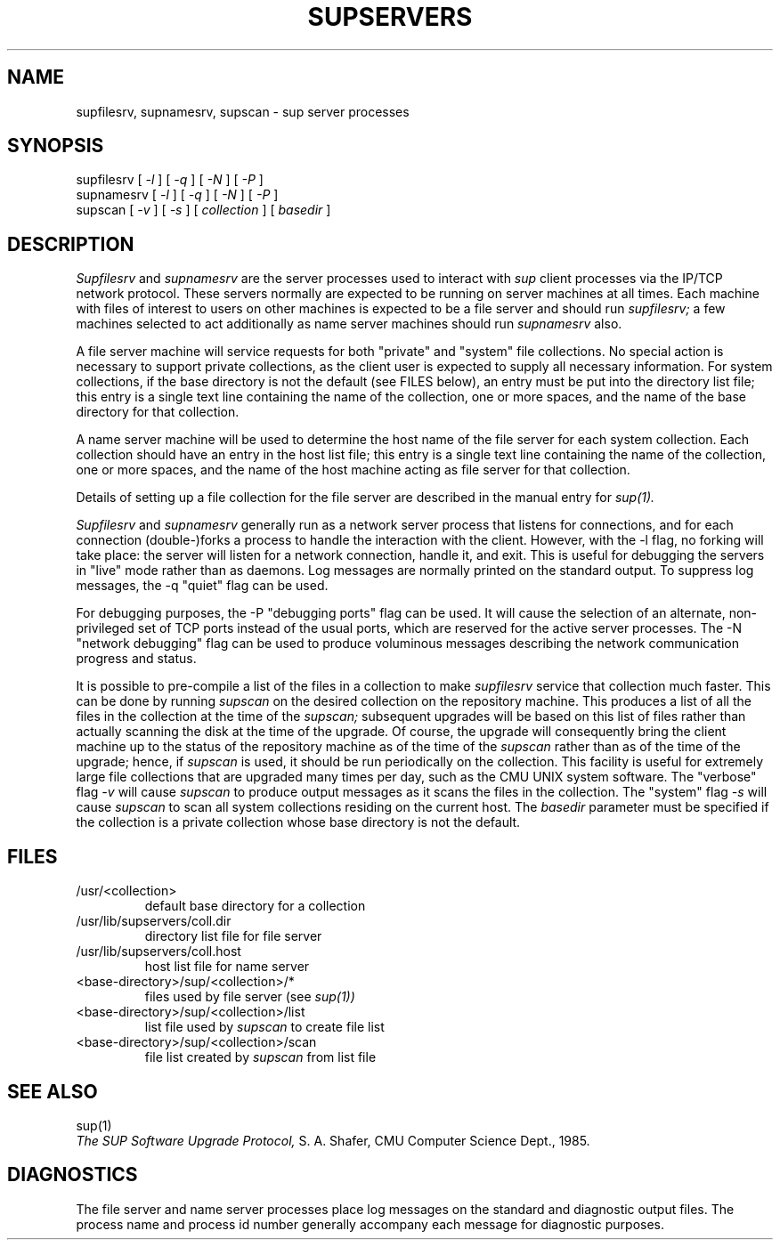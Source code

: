 .\"
.\" $Id: supservers.8,v 1.3 89/12/29 17:25:58 bww Exp $
.\"
.\" HISTORY
.\" $Log:	supservers.8,v $
.\" Revision 1.3  89/12/29  17:25:58  bww
.\" 	Revised for 2.6 MSD release.
.\" 	[89/12/29            bww]
.\" 
.\" 21-May-87  Glenn Marcy (gm0w) at Carnegie-Mellon University
.\"	Updated documentation for 4.3; changed /usr/cmu to /usr/cs.
.\"
.\" 15-Jan-86  Glenn Marcy (gm0w) at Carnegie-Mellon University
.\"	Updated documentation; -s switch to supscan.
.\"
.\" 23-May-85  Steven Shafer (sas) at Carnegie-Mellon University
.\"	Supscan created and documented; also -N flag.
.\"
.\" 04-Apr-85  Steven Shafer (sas) at Carnegie-Mellon University
.\"	Created.
.\"
.TH SUPSERVERS 8 1/16/86
.CM 1
.SH "NAME"
supfilesrv, supnamesrv, supscan \- sup server processes
.SH "SYNOPSIS"
supfilesrv
[
.I 
-l
] [
.I 
-q
] [
.I 
-N
] [
.I 
-P
]
.br
supnamesrv [
.I 
-l
] [
.I 
-q
] [
.I 
-N
] [
.I 
-P
]
.br
supscan [
.I 
-v
] [
.I 
-s
] [
.I 
collection
] [
.I 
basedir
]
.SH "DESCRIPTION"
.I 
Supfilesrv
and
.I 
supnamesrv
are the server processes used to interact with
.I 
sup
client processes via the IP/TCP network protocol.
These servers
normally are expected to be running on server machines at all times.
Each machine with files of interest to users on other machines is
expected to be a file server and should run
.I 
supfilesrv;
a few machines selected to act additionally as name server machines
should run
.I 
supnamesrv
also.

A file server machine will service requests for both "private" and
"system" file collections.
No special action is necessary to support
private collections, as the client user is expected to supply all
necessary information.
For system collections, if the base directory
is not the default (see FILES below), an entry must be put into
the directory list file; this entry is a single text line containing
the name of the collection, one or more spaces, and the name of the
base directory for that collection.

A name server machine will be used to determine the host name of the
file server for each system collection.
Each collection should have
an entry in the host list file; this entry is a single text line
containing the name of the collection, one or more spaces, and
the name of the host machine acting as file server for that collection.

Details of setting up a file collection for the file server are
described in the manual entry for
.I 
sup(1).

.I 
Supfilesrv
and 
.I 
supnamesrv
generally run as a network server process that listens for connections,
and for each connection (double-)forks a process to handle the interaction
with the client.
However, with the -l flag, no forking will take place:
the server will listen for a network connection, handle it, and exit.
This is useful for debugging the servers in "live" mode rather than as
daemons.
Log messages are normally printed on the standard output.
To suppress
log messages, the -q "quiet" flag can be used.

For debugging purposes, the -P "debugging ports" flag can be used.
It will cause the selection of an alternate, non-privileged set of
TCP ports instead of the usual ports, which are reserved for the
active server processes.  The -N "network debugging" flag can be used
to produce voluminous messages describing the network communication
progress and status.

It is possible to pre-compile a list of the files in a collection
to make
.I 
supfilesrv
service that collection much faster.  This can be done by running
.I 
supscan
on the desired collection on the repository machine.  This produces a
list of all the files in the collection at the time of the
.I 
supscan;
subsequent upgrades will be based on this list of files rather than
actually scanning the disk at the time of the upgrade.  Of course,
the upgrade will consequently bring the client machine up to the status
of the repository machine as of the time of the
.I 
supscan
rather than as of the time of the upgrade; hence, if
.I 
supscan
is used, it should be run periodically on the
collection.
This facility is useful for extremely large file collections
that are upgraded many times per day, such as the CMU UNIX system
software.  The "verbose" flag
.I 
-v
will cause
.I 
supscan
to produce output messages as it scans the files in the collection.
The "system" flag
.I 
-s
will cause
.I 
supscan
to scan all system collections residing on the current host.
The
.I 
basedir
parameter must be specified if the collection is a private
collection whose base directory is not the default.
.SH "FILES"
.TP
/usr/<collection>
default base directory for a collection
.TP
/usr/lib/supservers/coll.dir
directory list file for file server
.TP
/usr/lib/supservers/coll.host
host list file for name server
.TP
<base-directory>/sup/<collection>/*
files used by file server (see
.I 
sup(1))
.TP
<base-directory>/sup/<collection>/list
list file used by
.I 
supscan
to create file list
.TP
<base-directory>/sup/<collection>/scan
file list created by
.I 
supscan
from list file
.i0
.DT
.PP
.SH "SEE ALSO"
sup(1)
.br
.I 
The SUP Software Upgrade Protocol,
S.
A.
Shafer, CMU Computer Science Dept., 1985.
.SH "DIAGNOSTICS"
The file server and name server processes place log messages on the
standard and diagnostic output files.
The process name and process
id number generally accompany each message for diagnostic purposes.

